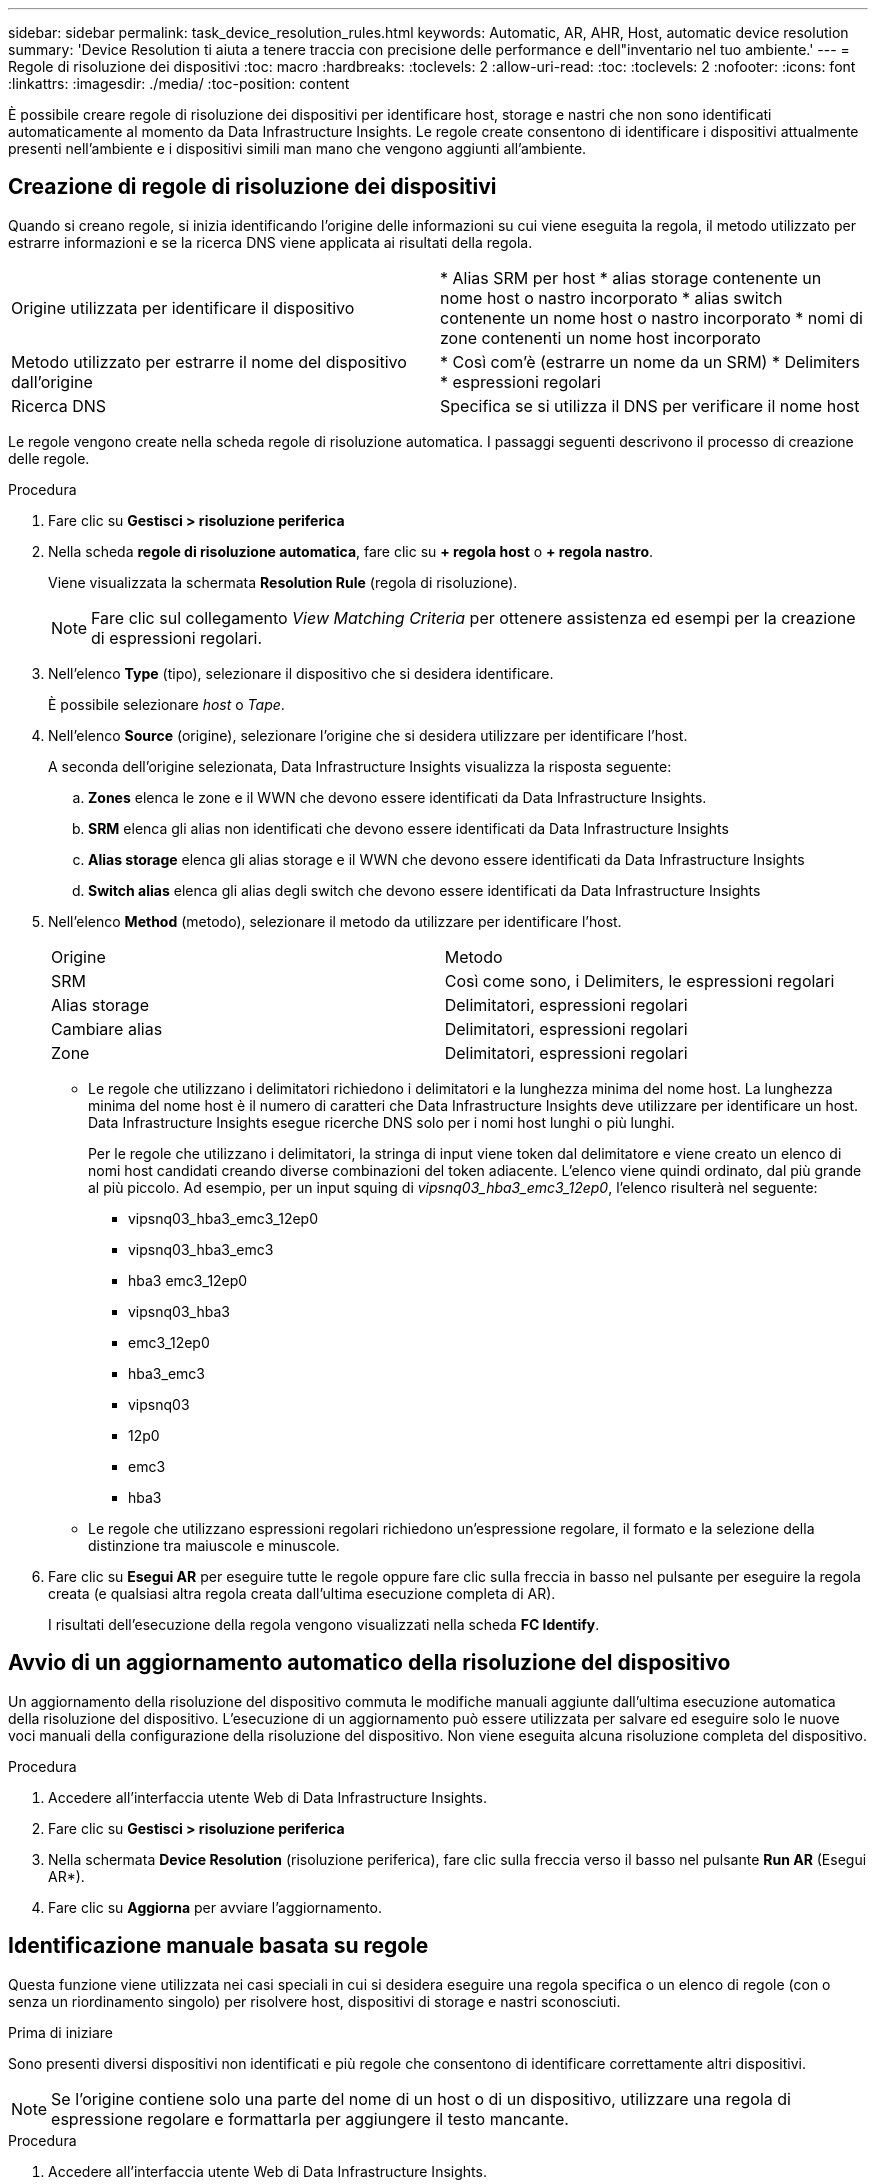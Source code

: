 ---
sidebar: sidebar 
permalink: task_device_resolution_rules.html 
keywords: Automatic, AR, AHR, Host, automatic device resolution 
summary: 'Device Resolution ti aiuta a tenere traccia con precisione delle performance e dell"inventario nel tuo ambiente.' 
---
= Regole di risoluzione dei dispositivi
:toc: macro
:hardbreaks:
:toclevels: 2
:allow-uri-read: 
:toc: 
:toclevels: 2
:nofooter: 
:icons: font
:linkattrs: 
:imagesdir: ./media/
:toc-position: content


[role="lead"]
È possibile creare regole di risoluzione dei dispositivi per identificare host, storage e nastri che non sono identificati automaticamente al momento da Data Infrastructure Insights. Le regole create consentono di identificare i dispositivi attualmente presenti nell'ambiente e i dispositivi simili man mano che vengono aggiunti all'ambiente.



== Creazione di regole di risoluzione dei dispositivi

Quando si creano regole, si inizia identificando l'origine delle informazioni su cui viene eseguita la regola, il metodo utilizzato per estrarre informazioni e se la ricerca DNS viene applicata ai risultati della regola.

[cols="2*"]
|===


| Origine utilizzata per identificare il dispositivo | * Alias SRM per host * alias storage contenente un nome host o nastro incorporato * alias switch contenente un nome host o nastro incorporato * nomi di zone contenenti un nome host incorporato 


| Metodo utilizzato per estrarre il nome del dispositivo dall'origine | * Così com'è (estrarre un nome da un SRM) * Delimiters * espressioni regolari 


| Ricerca DNS | Specifica se si utilizza il DNS per verificare il nome host 
|===
Le regole vengono create nella scheda regole di risoluzione automatica. I passaggi seguenti descrivono il processo di creazione delle regole.

.Procedura
. Fare clic su *Gestisci > risoluzione periferica*
. Nella scheda *regole di risoluzione automatica*, fare clic su *+ regola host* o *+ regola nastro*.
+
Viene visualizzata la schermata *Resolution Rule* (regola di risoluzione).

+

NOTE: Fare clic sul collegamento _View Matching Criteria_ per ottenere assistenza ed esempi per la creazione di espressioni regolari.

. Nell'elenco *Type* (tipo), selezionare il dispositivo che si desidera identificare.
+
È possibile selezionare _host_ o _Tape_.

. Nell'elenco *Source* (origine), selezionare l'origine che si desidera utilizzare per identificare l'host.
+
A seconda dell'origine selezionata, Data Infrastructure Insights visualizza la risposta seguente:

+
.. *Zones* elenca le zone e il WWN che devono essere identificati da Data Infrastructure Insights.
.. *SRM* elenca gli alias non identificati che devono essere identificati da Data Infrastructure Insights
.. *Alias storage* elenca gli alias storage e il WWN che devono essere identificati da Data Infrastructure Insights
.. *Switch alias* elenca gli alias degli switch che devono essere identificati da Data Infrastructure Insights


. Nell'elenco *Method* (metodo), selezionare il metodo da utilizzare per identificare l'host.
+
|===


| Origine | Metodo 


| SRM | Così come sono, i Delimiters, le espressioni regolari 


| Alias storage | Delimitatori, espressioni regolari 


| Cambiare alias | Delimitatori, espressioni regolari 


| Zone | Delimitatori, espressioni regolari 
|===
+
** Le regole che utilizzano i delimitatori richiedono i delimitatori e la lunghezza minima del nome host. La lunghezza minima del nome host è il numero di caratteri che Data Infrastructure Insights deve utilizzare per identificare un host. Data Infrastructure Insights esegue ricerche DNS solo per i nomi host lunghi o più lunghi.
+
Per le regole che utilizzano i delimitatori, la stringa di input viene token dal delimitatore e viene creato un elenco di nomi host candidati creando diverse combinazioni del token adiacente. L'elenco viene quindi ordinato, dal più grande al più piccolo. Ad esempio, per un input squing di _vipsnq03_hba3_emc3_12ep0_, l'elenco risulterà nel seguente:

+
*** vipsnq03_hba3_emc3_12ep0
*** vipsnq03_hba3_emc3
*** hba3 emc3_12ep0
*** vipsnq03_hba3
*** emc3_12ep0
*** hba3_emc3
*** vipsnq03
*** 12p0
*** emc3
*** hba3


** Le regole che utilizzano espressioni regolari richiedono un'espressione regolare, il formato e la selezione della distinzione tra maiuscole e minuscole.


. Fare clic su *Esegui AR* per eseguire tutte le regole oppure fare clic sulla freccia in basso nel pulsante per eseguire la regola creata (e qualsiasi altra regola creata dall'ultima esecuzione completa di AR).
+
I risultati dell'esecuzione della regola vengono visualizzati nella scheda *FC Identify*.





== Avvio di un aggiornamento automatico della risoluzione del dispositivo

Un aggiornamento della risoluzione del dispositivo commuta le modifiche manuali aggiunte dall'ultima esecuzione automatica della risoluzione del dispositivo. L'esecuzione di un aggiornamento può essere utilizzata per salvare ed eseguire solo le nuove voci manuali della configurazione della risoluzione del dispositivo. Non viene eseguita alcuna risoluzione completa del dispositivo.

.Procedura
. Accedere all'interfaccia utente Web di Data Infrastructure Insights.
. Fare clic su *Gestisci > risoluzione periferica*
. Nella schermata *Device Resolution* (risoluzione periferica), fare clic sulla freccia verso il basso nel pulsante *Run AR* (Esegui AR*).
. Fare clic su *Aggiorna* per avviare l'aggiornamento.




== Identificazione manuale basata su regole

Questa funzione viene utilizzata nei casi speciali in cui si desidera eseguire una regola specifica o un elenco di regole (con o senza un riordinamento singolo) per risolvere host, dispositivi di storage e nastri sconosciuti.

.Prima di iniziare
Sono presenti diversi dispositivi non identificati e più regole che consentono di identificare correttamente altri dispositivi.


NOTE: Se l'origine contiene solo una parte del nome di un host o di un dispositivo, utilizzare una regola di espressione regolare e formattarla per aggiungere il testo mancante.

.Procedura
. Accedere all'interfaccia utente Web di Data Infrastructure Insights.
. Fare clic su *Gestisci > risoluzione periferica*
. Fare clic sulla scheda *Fibre Channel Identify*.
+
Il sistema visualizza i dispositivi insieme al relativo stato di risoluzione.

. Selezionare più dispositivi non identificati.
. Fare clic su *azioni in blocco* e selezionare *set host resolution* (Imposta risoluzione host) o *set tape resolution* (Imposta risoluzione nastro).
+
Il sistema visualizza la schermata Identify (identificazione) che contiene un elenco di tutte le regole che hanno identificato correttamente i dispositivi.

. Modificare l'ordine delle regole in un ordine che soddisfi le proprie esigenze.
+
L'ordine delle regole viene modificato nella schermata Identify (identificazione), ma non globalmente.

. Selezionare il metodo più adatto alle proprie esigenze.


Data Infrastructure Insights esegue il processo di risoluzione dell'host nell'ordine in cui vengono visualizzati i metodi, iniziando da quelli in alto.

Quando si incontrano le regole applicabili, i nomi delle regole vengono visualizzati nella colonna rules (regole) e identificati come manual (manuale).

Correlato:link:task_device_resolution_fibre_channel.html["Risoluzione del dispositivo Fibre Channel"]
link:task_device_resolution_ip.html["Risoluzione del dispositivo IP"]
link:task_device_resolution_preferences.html["Impostazione delle preferenze di risoluzione del dispositivo"]
